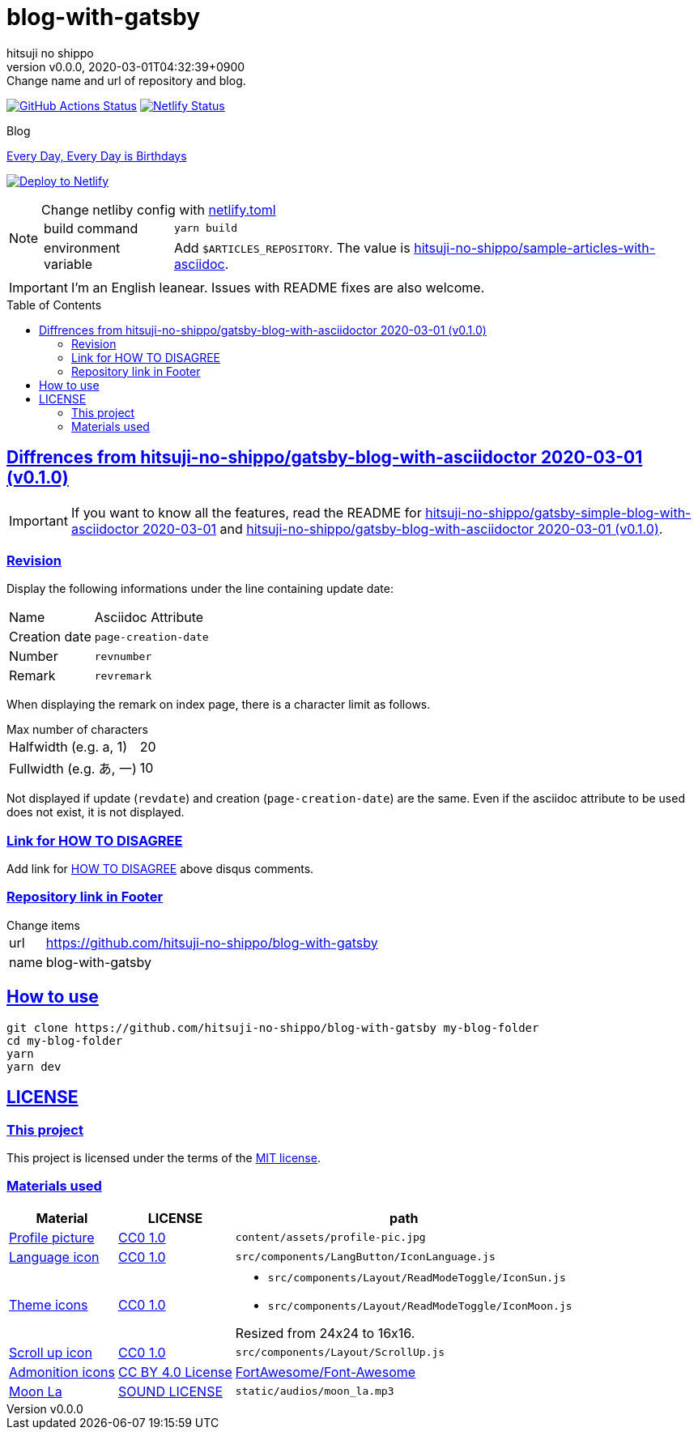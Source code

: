 = blog-with-gatsby
:author-name: hitsuji no shippo
:!author-email:
:author: {author-name}
:!email: {author-email}
:revnumber: v0.0.0
:revdate: 2020-03-01T04:32:39+0900
:revremark: Change name and url of repository and blog.
:doctype: article
:description: {doctitle} README
:title:
:title-separtor: :
:experimental:
:showtitle:
:!sectnums:
:sectids:
:toc: preamble
:sectlinks:
:sectanchors:
:idprefix:
:idseparator: -
:xrefstyle: full
:!example-caption:
:!figure-caption:
:!table-caption:
:!listing-caption:
ifdef::env-github[]
:caution-caption: :fire:
:important-caption: :exclamation:
:note-caption: :paperclip:
:tip-caption: :bulb:
:warning-caption: :warning:
endif::[]
ifndef::env-github[:icons: font]
// Copyright
:copyright-template: Copyright (c) 2020
:copyright: {copyright-template} {author-name}
// Page Attributes
:page-creation-date: 2020-03-01T04:32:39+0900
// Variables
:netlify-app-url: https://app.netlify.com
:github-url: https://github.com
:github-profile-url: {github-url}/hitsuji-no-shippo
:repository-url: {github-profile-url}/{doctitle}

image:{repository-url}/workflows/netlify-deploy/badge.svg[
  GitHub Actions Status,
  link={repository-url}/actions?query=workflow%3Anetlify-deploy,
  window=_blank]
image:https://api.netlify.com/api/v1/badges/7ce502bf-14a7-4509-94ea-ad4ffb97aafa/deploy-status[
  Netlify Status,
  link={netlify-app-url}/sites/hitsuji-no-shippo/deploys,
  window=_blank]

.Blog
link:https://www.hitsuji-no-shippo.me[Every Day, Every Day is Birthdays^]

image:https://www.netlify.com/img/deploy/button.svg[
  Deploy to Netlify,
  link={netlify-app-url}/start/deploy?repository={repository-url},
  window=_blank]

:sample-articles-repository-name: sample-articles-with-asciidoc
:sample-articles-repository-link: link:{github-profile-url}/{sample-articles-repository-name}[ \
  hitsuji-no-shippo/{sample-articles-repository-name}^]
[NOTE]
====
:netlify-link: link:./netlify.toml[ \
  netlify.toml^]
.Change netliby config with {netlify-link}
[horizontal]
build command:: `yarn build`
environment variable:: Add `$ARTICLES_REPOSITORY`.
                       The value is {sample-articles-repository-link}.
====

[IMPORTANT]
====
I'm an English leanear. Issues with README fixes are also welcome.
====

:gatsby-blog-with-asciidoctor-link: link:{github-profile-url}/gatsby-blog-with-asciidoctor/tree/v0.1.0[ \
  hitsuji-no-shippo/gatsby-blog-with-asciidoctor 2020-03-01 (v0.1.0)^]
== Diffrences from {gatsby-blog-with-asciidoctor-link}

[IMPORTANT]
====
If you want to know all the features, read the README for
link:{github-profile-url}/gatsby-simple-blog-with-asciidoctor/tree/0d8e89b8edc95c2190aa1714c87d329b9b857813[
hitsuji-no-shippo/gatsby-simple-blog-with-asciidoctor 2020-03-01^] and
{gatsby-blog-with-asciidoctor-link}.
====

=== Revision

Display the following informations under the line containing update date:

[cols=2, options="headers, autowidth"]
|==================================
|Name           |Asciidoc Attribute
|Creation date m|page-creation-date
|Number        m|revnumber
|Remark        m|revremark
|==================================

When displaying the remark on index page, there is a character limit as follows.

.Max number of characters
[horizontal]
Halfwidth (e.g. a, 1)  :: 20
Fullwidth (e.g. あ, 一):: 10

Not displayed if update (`revdate`) and creation (`page-creation-date`) are
the same. Even if the asciidoc attribute to be used does not exist,
it is not displayed.

=== Link for HOW TO DISAGREE

Add link for link:http://www.paulgraham.com/disagree.html[
HOW TO DISAGREE^] above disqus comments.

=== Repository link in Footer

.Change items
[horizontal]
url         :: {repository-url}
name        :: {doctitle}


== How to use

[source, bash, subs="attributes"]
----
git clone {repository-url} my-blog-folder
cd my-blog-folder
yarn
yarn dev
----

== LICENSE

=== This project

This project is licensed under the terms of the link:/LICENSE[
MIT license^].

=== Materials used

:cc0-10-link: link:https://creativecommons.org/publicdomain/zero/1.0[ \
  CC0 1.0^]
:font-awesome-github-repo-url: {github-url}/FortAwesome/Font-Awesome
:dova-s-url: https://dova-s.jp
:evericons-url: http://www.evericons.com
[cols="2*d,a", options="header, autowidth"]
|===
|Material
|LICENSE
|path

|link:https://visualhunt.com/photo2/170504/[
 Profile picture^]
|{cc0-10-link}
|`content/assets/profile-pic.jpg`

|link:{evericons-url}[
 Language icon^]
|{cc0-10-link}
|`src/components/LangButton/IconLanguage.js`

|link:{evericons-url}[
 Theme icons^]
|{cc0-10-link}
|
 * `src/components/Layout/ReadModeToggle/IconSun.js`
 * `src/components/Layout/ReadModeToggle/IconMoon.js`

Resized from 24x24 to 16x16.

|link:{evericons-url}[
 Scroll up icon^]
|{cc0-10-link}
|`src/components/Layout/ScrollUp.js`

|link:{font-awesome-github-repo-url}[
 Admonition icons^]
|link:{font-awesome-github-repo-url}/#license[
 CC BY 4.0 License^]
|link:{font-awesome-github-repo-url}[
 FortAwesome/Font-Awesome^]

|link:{dova-s-url}/bgm/play5513.html[
 Moon La^]
|link:{dova-s-url}/_contents/license/[
 SOUND LICENSE^]
|`static/audios/moon_la.mp3`
|===
